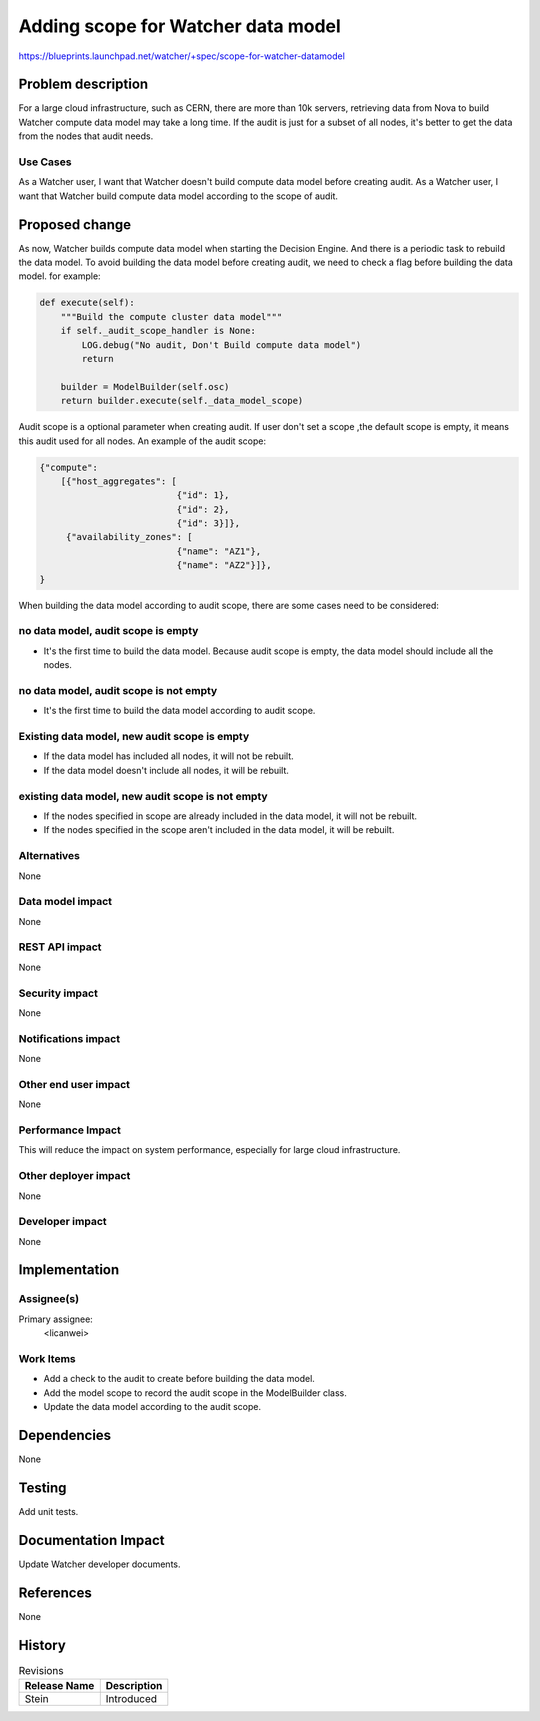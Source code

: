 ..
 This work is licensed under a Creative Commons Attribution 3.0 Unported
 License.

 http://creativecommons.org/licenses/by/3.0/legalcode

===================================
Adding scope for Watcher data model
===================================

https://blueprints.launchpad.net/watcher/+spec/scope-for-watcher-datamodel


Problem description
===================

For a large cloud infrastructure, such as CERN, there are more than
10k servers, retrieving data from Nova to build Watcher compute
data model may take a long time. If the audit is just for a subset
of all nodes, it's better to get the data from the nodes that audit needs.

Use Cases
----------

As a Watcher user, I want that Watcher doesn't build compute data model before
creating audit.
As a Watcher user, I want that Watcher build compute data model according to
the scope of audit.


Proposed change
===============

As now, Watcher builds compute data model when starting the Decision Engine.
And there is a periodic task to rebuild the data model.
To avoid building the data model before creating audit, we need to check a
flag before building the data model.
for example:

.. code-block:: python

    def execute(self):
        """Build the compute cluster data model"""
        if self._audit_scope_handler is None:
            LOG.debug("No audit, Don't Build compute data model")
            return

        builder = ModelBuilder(self.osc)
        return builder.execute(self._data_model_scope)


Audit scope is a optional parameter when creating audit. If user don't
set a scope ,the default scope is empty, it means this audit used for
all nodes.
An example of the audit scope:

.. code-block:: python

    {"compute":
        [{"host_aggregates": [
                              {"id": 1},
                              {"id": 2},
                              {"id": 3}]},
         {"availability_zones": [
                              {"name": "AZ1"},
                              {"name": "AZ2"}]},
    }

When building the data model according to audit scope, there are some cases
need to be considered:

no data model, audit scope is empty
-----------------------------------
* It's the first time to build the data model. Because audit scope is empty,
  the data model should include all the nodes.

no data model, audit scope is not empty
---------------------------------------
* It's the first time to build the data model according to audit scope.

Existing data model, new audit scope is empty
---------------------------------------------
* If the data model has included all nodes, it will not be rebuilt.

* If the data model doesn't include all nodes, it will be rebuilt.

existing data model, new audit scope is not empty
-------------------------------------------------
* If the nodes specified in scope are already included in the data model,
  it will not be rebuilt.

* If the nodes specified in the scope aren't included in the data model,
  it will be rebuilt.


Alternatives
------------

None

Data model impact
-----------------

None

REST API impact
---------------

None

Security impact
---------------

None

Notifications impact
--------------------

None

Other end user impact
---------------------

None

Performance Impact
------------------

This will reduce the impact on system performance, especially for
large cloud infrastructure.

Other deployer impact
---------------------

None

Developer impact
----------------

None


Implementation
==============

Assignee(s)
-----------

Primary assignee:
  <licanwei>

Work Items
----------

* Add a check to the audit to create before building the data model.

* Add the model scope to record the audit scope in the ModelBuilder class.

* Update the data model according to the audit scope.


Dependencies
============

None


Testing
=======

Add unit tests.


Documentation Impact
====================

Update Watcher developer documents.


References
==========

None


History
=======

.. list-table:: Revisions
   :header-rows: 1

   * - Release Name
     - Description
   * - Stein
     - Introduced

